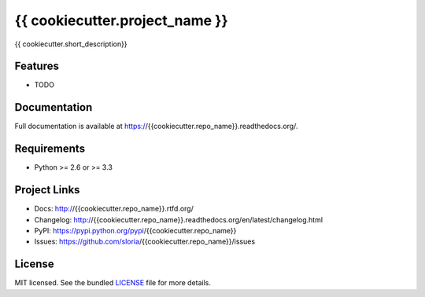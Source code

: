 *******************************
{{ cookiecutter.project_name }}
*******************************

.. image:: https://badge.fury.io/py/{{cookiecutter.repo_name}}.png
    :target: http://badge.fury.io/py/{{cookiecutter.repo_name}}
    :alt: Latest version

.. image:: https://travis-ci.org/{{cookiecutter.github_username}}/{{cookiecutter.repo_name}}.png?branch=master
    :target: https://travis-ci.org/{{cookiecutter.github_username}}/{{cookiecutter.repo_name}}
    :alt: Travis-CI

{{ cookiecutter.short_description}}

Features
========

* TODO

Documentation
=============

Full documentation is available at https://{{cookiecutter.repo_name}}.readthedocs.org/.

Requirements
============

- Python >= 2.6 or >= 3.3

Project Links
=============

- Docs: http://{{cookiecutter.repo_name}}.rtfd.org/
- Changelog: http://{{cookiecutter.repo_name}}.readthedocs.org/en/latest/changelog.html
- PyPI: https://pypi.python.org/pypi/{{cookiecutter.repo_name}}
- Issues: https://github.com/sloria/{{cookiecutter.repo_name}}/issues

License
=======

MIT licensed. See the bundled `LICENSE <https://github.com/{{cookiecutter.github_username}}/{{cookiecutter.repo_name}}/blob/master/LICENSE>`_ file for more details.
